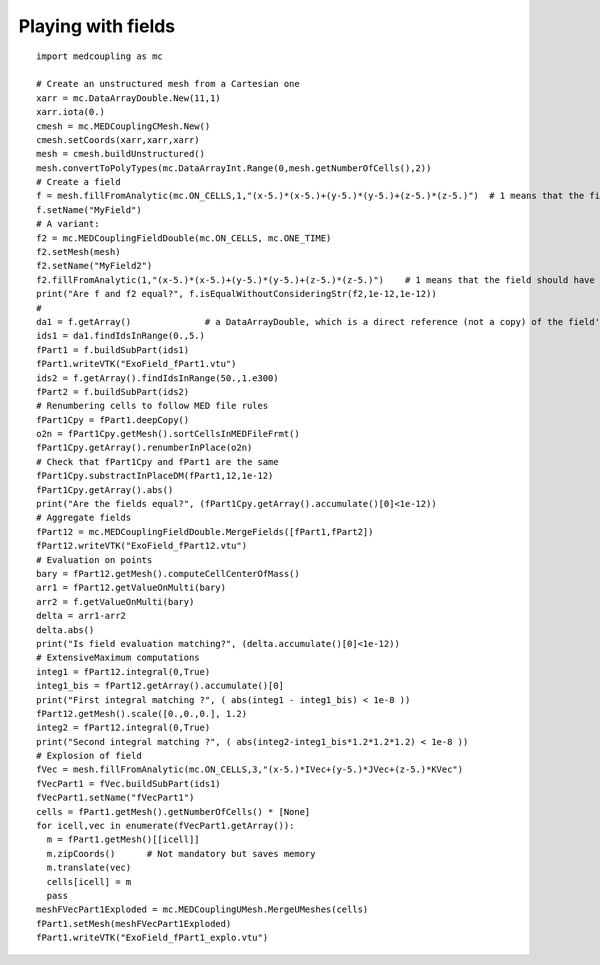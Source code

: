 
.. _python_testMEDCouplingfielddouble1_solution:

Playing with fields
~~~~~~~~~~~~~~~~~~~

::

	import medcoupling as mc
	
	# Create an unstructured mesh from a Cartesian one
	xarr = mc.DataArrayDouble.New(11,1)
	xarr.iota(0.)
	cmesh = mc.MEDCouplingCMesh.New()
	cmesh.setCoords(xarr,xarr,xarr)
	mesh = cmesh.buildUnstructured()
	mesh.convertToPolyTypes(mc.DataArrayInt.Range(0,mesh.getNumberOfCells(),2))
	# Create a field
	f = mesh.fillFromAnalytic(mc.ON_CELLS,1,"(x-5.)*(x-5.)+(y-5.)*(y-5.)+(z-5.)*(z-5.)")  # 1 means that the field should have one component
	f.setName("MyField")
	# A variant: 
	f2 = mc.MEDCouplingFieldDouble(mc.ON_CELLS, mc.ONE_TIME)
	f2.setMesh(mesh)
	f2.setName("MyField2")
	f2.fillFromAnalytic(1,"(x-5.)*(x-5.)+(y-5.)*(y-5.)+(z-5.)*(z-5.)")    # 1 means that the field should have one component
	print("Are f and f2 equal?", f.isEqualWithoutConsideringStr(f2,1e-12,1e-12))
	#
	da1 = f.getArray()              # a DataArrayDouble, which is a direct reference (not a copy) of the field's values
	ids1 = da1.findIdsInRange(0.,5.)
	fPart1 = f.buildSubPart(ids1)
	fPart1.writeVTK("ExoField_fPart1.vtu")
	ids2 = f.getArray().findIdsInRange(50.,1.e300)
	fPart2 = f.buildSubPart(ids2)
	# Renumbering cells to follow MED file rules
	fPart1Cpy = fPart1.deepCopy()
	o2n = fPart1Cpy.getMesh().sortCellsInMEDFileFrmt()
	fPart1Cpy.getArray().renumberInPlace(o2n)
	# Check that fPart1Cpy and fPart1 are the same
	fPart1Cpy.substractInPlaceDM(fPart1,12,1e-12)
	fPart1Cpy.getArray().abs()
	print("Are the fields equal?", (fPart1Cpy.getArray().accumulate()[0]<1e-12))
	# Aggregate fields
	fPart12 = mc.MEDCouplingFieldDouble.MergeFields([fPart1,fPart2])
	fPart12.writeVTK("ExoField_fPart12.vtu")
	# Evaluation on points
	bary = fPart12.getMesh().computeCellCenterOfMass()
	arr1 = fPart12.getValueOnMulti(bary)
	arr2 = f.getValueOnMulti(bary)
	delta = arr1-arr2
	delta.abs()
	print("Is field evaluation matching?", (delta.accumulate()[0]<1e-12))
	# ExtensiveMaximum computations
	integ1 = fPart12.integral(0,True)
	integ1_bis = fPart12.getArray().accumulate()[0]
	print("First integral matching ?", ( abs(integ1 - integ1_bis) < 1e-8 ))
	fPart12.getMesh().scale([0.,0.,0.], 1.2)	
	integ2 = fPart12.integral(0,True)
	print("Second integral matching ?", ( abs(integ2-integ1_bis*1.2*1.2*1.2) < 1e-8 ))
	# Explosion of field
	fVec = mesh.fillFromAnalytic(mc.ON_CELLS,3,"(x-5.)*IVec+(y-5.)*JVec+(z-5.)*KVec")
	fVecPart1 = fVec.buildSubPart(ids1)
	fVecPart1.setName("fVecPart1")
	cells = fPart1.getMesh().getNumberOfCells() * [None]
	for icell,vec in enumerate(fVecPart1.getArray()):
	  m = fPart1.getMesh()[[icell]]
	  m.zipCoords()      # Not mandatory but saves memory
	  m.translate(vec)
	  cells[icell] = m
	  pass
	meshFVecPart1Exploded = mc.MEDCouplingUMesh.MergeUMeshes(cells)
	fPart1.setMesh(meshFVecPart1Exploded)
	fPart1.writeVTK("ExoField_fPart1_explo.vtu")
	


